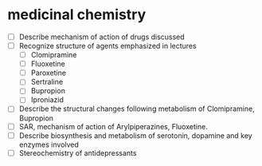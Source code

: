 * medicinal chemistry
- [ ] Describe mechanism of action of drugs discussed
- [ ] Recognize structure of agents emphasized in lectures
  - [ ] Clomipramine
  - [ ] Fluoxetine
  - [ ] Paroxetine
  - [ ] Sertraline
  - [ ] Bupropion
  - [ ] Iproniazid
- [ ] Describe the structural changes following metabolism of Clomipramine, Bupropion
- [ ] SAR, mechanism of action of Arylpiperazines, Fluoxetine.
- [ ] Describe biosynthesis and metabolism of serotonin, dopamine and key enzymes involved
- [ ] Stereochemistry of antidepressants
